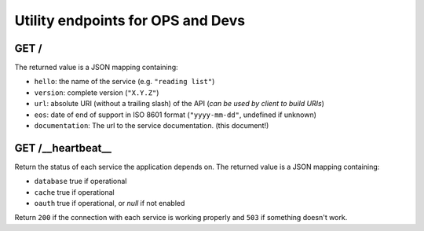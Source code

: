 .. _api-utilities:

Utility endpoints for OPS and Devs
##################################

GET /
=====

The returned value is a JSON mapping containing:

- ``hello``: the name of the service (e.g. ``"reading list"``)
- ``version``: complete version (``"X.Y.Z"``)
- ``url``: absolute URI (without a trailing slash) of the API (*can be used by client to build URIs*)
- ``eos``: date of end of support in ISO 8601 format (``"yyyy-mm-dd"``, undefined if unknown)
- ``documentation``: The url to the service documentation. (this document!)


GET /__heartbeat__
==================

Return the status of each service the application depends on. The
returned value is a JSON mapping containing:

- ``database`` true if operational
- ``cache`` true if operational
- ``oauth`` true if operational, or `null` if not enabled

Return ``200`` if the connection with each service is working properly
and ``503`` if something doesn't work.
